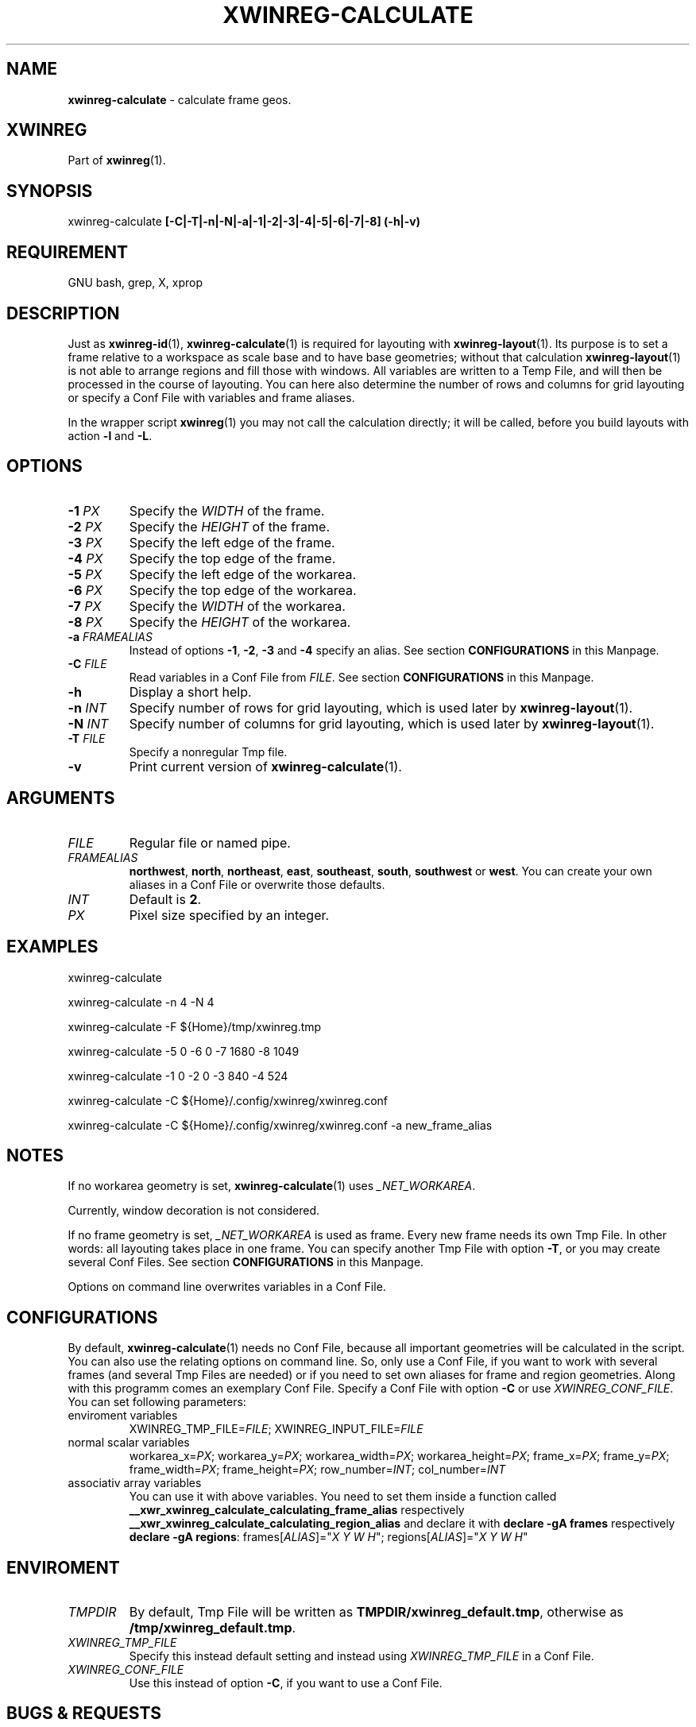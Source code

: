 .\" Manpage of xwinreg-calculate/v0.1.0.0
.\" written with GNU Emacs/v24.3.1 and markdown-mode/v2.0
.\" generated with Ronn/v0.7.3
.
.TH "XWINREG\-CALCULATE" "1" "2014-06-10" "0.1.0.0" "User Manual"
.
.SH "NAME"
\fBxwinreg\-calculate\fR \- calculate frame geos\.
.
.SH "XWINREG"
Part of \fBxwinreg\fR(1)\.
.
.SH "SYNOPSIS"
xwinreg\-calculate \fB[\-C|\-T|\-n|\-N|\-a|\-1|\-2|\-3|\-4|\-5|\-6|\-7|\-8] (\-h|\-v)\fR
.
.SH "REQUIREMENT"
GNU bash, grep, X, xprop
.
.SH "DESCRIPTION"
Just as \fBxwinreg\-id\fR(1), \fBxwinreg\-calculate\fR(1) is required for layouting with \fBxwinreg\-layout\fR(1)\. Its purpose is to set a frame relative to a workspace as scale base and to have base geometries; without that calculation \fBxwinreg\-layout\fR(1) is not able to arrange regions and fill those with windows\. All variables are written to a Temp File, and will then be processed in the course of layouting\. You can here also determine the number of rows and columns for grid layouting or specify a Conf File with variables and frame aliases\.
.
.P
In the wrapper script \fBxwinreg\fR(1) you may not call the calculation directly; it will be called, before you build layouts with action \fB\-l\fR and \fB\-L\fR\.
.
.SH "OPTIONS"
.
.TP
\fB\-1\fR \fIPX\fR
Specify the \fIWIDTH\fR of the frame\.
.
.TP
\fB\-2\fR \fIPX\fR
Specify the \fIHEIGHT\fR of the frame\.
.
.TP
\fB\-3\fR \fIPX\fR
Specify the left edge of the frame\.
.
.TP
\fB\-4\fR \fIPX\fR
Specify the top edge of the frame\.
.
.TP
\fB\-5\fR \fIPX\fR
Specify the left edge of the workarea\.
.
.TP
\fB\-6\fR \fIPX\fR
Specify the top edge of the workarea\.
.
.TP
\fB\-7\fR \fIPX\fR
Specify the \fIWIDTH\fR of the workarea\.
.
.TP
\fB\-8\fR \fIPX\fR
Specify the \fIHEIGHT\fR of the workarea\.
.
.TP
\fB\-a\fR \fIFRAMEALIAS\fR
Instead of options \fB\-1\fR, \fB\-2\fR, \fB\-3\fR and \fB\-4\fR specify an alias\. See section \fBCONFIGURATIONS\fR in this Manpage\.
.
.TP
\fB\-C\fR \fIFILE\fR
Read variables in a Conf File from \fIFILE\fR\. See section \fBCONFIGURATIONS\fR in this Manpage\.
.
.TP
\fB\-h\fR
Display a short help\.
.
.TP
\fB\-n\fR \fIINT\fR
Specify number of rows for grid layouting, which is used later by \fBxwinreg\-layout\fR(1)\.
.
.TP
\fB\-N\fR \fIINT\fR
Specify number of columns for grid layouting, which is used later by \fBxwinreg\-layout\fR(1)\.
.
.TP
\fB\-T\fR \fIFILE\fR
Specify a nonregular Tmp file\.
.
.TP
\fB\-v\fR
Print current version of \fBxwinreg\-calculate\fR(1)\.
.
.SH "ARGUMENTS"
.
.TP
\fIFILE\fR
Regular file or named pipe\.
.
.TP
\fIFRAMEALIAS\fR
\fBnorthwest\fR, \fBnorth\fR, \fBnortheast\fR, \fBeast\fR, \fBsoutheast\fR, \fBsouth\fR, \fBsouthwest\fR or \fBwest\fR\. You can create your own aliases in a Conf File or overwrite those defaults\.
.
.TP
\fIINT\fR
Default is \fB2\fR\.
.
.TP
\fIPX\fR
Pixel size specified by an integer\.
.
.SH "EXAMPLES"
xwinreg\-calculate
.
.P
xwinreg\-calculate \-n 4 \-N 4
.
.P
xwinreg\-calculate \-F ${Home}/tmp/xwinreg\.tmp
.
.P
xwinreg\-calculate \-5 0 \-6 0 \-7 1680 \-8 1049
.
.P
xwinreg\-calculate \-1 0 \-2 0 \-3 840 \-4 524
.
.P
xwinreg\-calculate \-C ${Home}/\.config/xwinreg/xwinreg\.conf
.
.P
xwinreg\-calculate \-C ${Home}/\.config/xwinreg/xwinreg\.conf \-a new_frame_alias
.
.SH "NOTES"
If no workarea geometry is set, \fBxwinreg\-calculate\fR(1) uses \fI_NET_WORKAREA\fR\.
.
.P
Currently, window decoration is not considered\.
.
.P
If no frame geometry is set, \fI_NET_WORKAREA\fR is used as frame\. Every new frame needs its own Tmp File\. In other words: all layouting takes place in one frame\. You can specify another Tmp File with option \fB\-T\fR, or you may create several Conf Files\. See section \fBCONFIGURATIONS\fR in this Manpage\.
.
.P
Options on command line overwrites variables in a Conf File\.
.
.SH "CONFIGURATIONS"
By default, \fBxwinreg\-calculate\fR(1) needs no Conf File, because all important geometries will be calculated in the script\. You can also use the relating options on command line\. So, only use a Conf File, if you want to work with several frames (and several Tmp Files are needed) or if you need to set own aliases for frame and region geometries\. Along with this programm comes an exemplary Conf File\. Specify a Conf File with option \fB\-C\fR or use \fIXWINREG_CONF_FILE\fR\. You can set following parameters:
.
.TP
enviroment variables
XWINREG_TMP_FILE=\fIFILE\fR; XWINREG_INPUT_FILE=\fIFILE\fR
.
.TP
normal scalar variables
workarea_x=\fIPX\fR; workarea_y=\fIPX\fR; workarea_width=\fIPX\fR; workarea_height=\fIPX\fR; frame_x=\fIPX\fR; frame_y=\fIPX\fR; frame_width=\fIPX\fR; frame_height=\fIPX\fR; row_number=\fIINT\fR; col_number=\fIINT\fR
.
.TP
associativ array variables
You can use it with above variables\. You need to set them inside a function called \fB__xwr_xwinreg_calculate_calculating_frame_alias\fR respectively \fB__xwr_xwinreg_calculate_calculating_region_alias\fR and declare it with \fBdeclare \-gA frames\fR respectively \fBdeclare \-gA regions\fR: frames[\fIALIAS\fR]="\fIX\fR \fIY\fR \fIW\fR \fIH\fR"; regions[\fIALIAS\fR]="\fIX\fR \fIY\fR \fIW\fR \fIH\fR"
.
.SH "ENVIROMENT"
.
.TP
\fITMPDIR\fR
By default, Tmp File will be written as \fBTMPDIR/xwinreg_default\.tmp\fR, otherwise as \fB/tmp/xwinreg_default\.tmp\fR\.
.
.TP
\fIXWINREG_TMP_FILE\fR
Specify this instead default setting and instead using \fIXWINREG_TMP_FILE\fR in a Conf File\.
.
.TP
\fIXWINREG_CONF_FILE\fR
Use this instead of option \fB\-C\fR, if you want to use a Conf File\.
.
.SH "BUGS & REQUESTS"
Report it on \fBhttps://github\.com/D630/xwinreg/issues\fR
.
.SH "LICENSE"
\fBxwinreg\-calculate\fR(1) is licensed with GNU GPLv3\. You should have received a copy of the GNU General Public License along with this program\. If not, see for more details \fBhttp://www\.gnu\.org/licenses/gpl\-3\.0\.html\fR\.
.
.SH "SEE ALSO"
\fBbash\fR(1), \fBgrep\fR(1), \fBx\fR(7), \fBxprop\fR(1), \fBxwinreg\fR(1), \fBxwinreg\-close\fR(1), \fBxwinreg\-cycle\fR(1), \fBxwinreg\-focus\fR(1), \fBxwinreg\-focus\-toggle\fR(1), \fBxwinreg\-hide\fR(1), \fBxwinreg\-id\fR(1), \fBxwinreg\-layout\fR(1), \fBxwinreg\-move\-to\-desk\fR(1)

